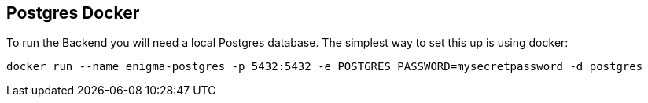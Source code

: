 == Postgres Docker
To run the Backend you will need a local Postgres database. The simplest way to set this up is using docker:
```
docker run --name enigma-postgres -p 5432:5432 -e POSTGRES_PASSWORD=mysecretpassword -d postgres
```
